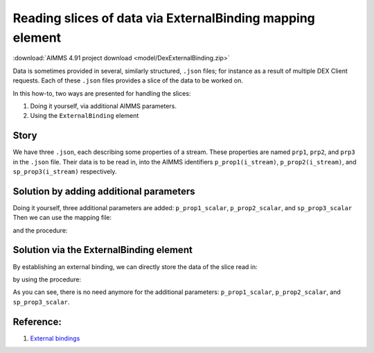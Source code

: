 Reading slices of data via ExternalBinding mapping element
==========================================================

:download:`AIMMS 4.91 project download <model/DexExternalBinding.zip>` 


Data is sometimes provided in several, similarly structured, ``.json``  files; for instance as a result of multiple DEX Client requests.
Each of these ``.json`` files provides a slice of the data to be worked on.

In this how-to, two ways are presented for handling the slices:

#.  Doing it yourself, via additional AIMMS parameters.

#.  Using the ``ExternalBinding`` element

Story
-----

We have three ``.json``, each describing some properties of a stream.
These properties are named ``prp1``, ``prp2``, and ``prp3`` in the ``.json`` file.
Their data is to be read in, into the AIMMS identifiers ``p_prop1(i_stream)``,  ``p_prop2(i_stream)``, and ``sp_prop3(i_stream)`` respectively.

Solution by adding additional parameters
-----------------------------------------

Doing it yourself, three additional parameters are added: ``p_prop1_scalar``, ``p_prop2_scalar``, and ``sp_prop3_scalar``
Then we can use the mapping file:

.. code-block:: xml
    :linenos:

    <AimmsJSONMapping>
        <ObjectMapping>
            <ValueMapping name="prp1" maps-to="p_prop1_scalar"/>
            <ValueMapping name="prp2" maps-to="p_prop2_scalar"/>
            <ValueMapping name="prp3" maps-to="sp_prop3_scalar"/>
        </ObjectMapping>
    </AimmsJSONMapping>

and the procedure:

.. code-block:: aimms
    :linenos:
    :emphasize-lines: 14-19

    Procedure pr_getDataViaScalarReads {
        Body: {
            dex::AddMapping(
                mappingName :  "streamScalarRead", 
                mappingFile :  "Mappings/streamPropertiesScalarMappingJSON.xml");
            
            for i_dataFileNo do
                sp_elemName := SubString(sp_dataFileNames(i_dataFileNo),1,StringLength(sp_dataFileNames(i_dataFileNo))-5);
                SetElementAdd(
                    Setname :  s_streams, 
                    Elempar :  ep_anotherStream, 
                    Newname :  sp_elemName);
            
                dex::ReadFromFile(
                    dataFile         :  "data/" + sp_dataFileNames(i_dataFileNo), 
                    mappingName      :  "streamScalarRead");
                p_prop1(ep_anotherStream) := p_prop1_scalar ;
                p_prop2(ep_anotherStream) := p_prop2_scalar ;
                sp_prop3(ep_anotherStream) := sp_prop3_scalar ;
            
            endfor ;
        }
        StringParameter sp_elemName;
    }

Solution via the ExternalBinding element
----------------------------------------

By establishing an external binding, we can directly store the data of the slice read in:

.. code-block:: xml
    :linenos:

    <AimmsJSONMapping>
        <ExternalBinding binds-to="i_stream" binding="ep_anotherStream"/>
        <ObjectMapping>
            <ValueMapping name="prp1" maps-to="p_prop1(i_stream)"/>
            <ValueMapping name="prp2" maps-to="p_prop2(i_stream)"/>
            <ValueMapping name="prp3" maps-to="sp_prop3(i_stream)"/>
        </ObjectMapping>
    </AimmsJSONMapping>

by using the procedure:

.. code-block:: aimms
    :linenos:
    :emphasize-lines: 14-16

    Procedure pr_getDataViaExternalBinding {
        Body: {
            dex::AddMapping(
                mappingName :  "streamExternalRead", 
                mappingFile :  "Mappings/streamPropertiesExternalMappingJSON.xml");

            for i_dataFileNo do
                sp_elemName := SubString(sp_dataFileNames(i_dataFileNo),1,StringLength(sp_dataFileNames(i_dataFileNo))-5);
                SetElementAdd(
                    Setname :  s_streams, 
                    Elempar :  ep_anotherStream, 
                    Newname :  sp_elemName);

                dex::ReadFromFile(
                    dataFile         :  "data/" + sp_dataFileNames(i_dataFileNo), 
                    mappingName      :  "streamExternalRead");

            endfor ;
        }
        StringParameter sp_elemName;
    }

As you can see, there is no need anymore for the additional parameters: ``p_prop1_scalar``, ``p_prop2_scalar``, and ``sp_prop3_scalar``.

Reference:
-----------

#.  `External bindings <https://documentation.aimms.com/dataexchange/mapping.html#external-bindings-in-mappings>`_